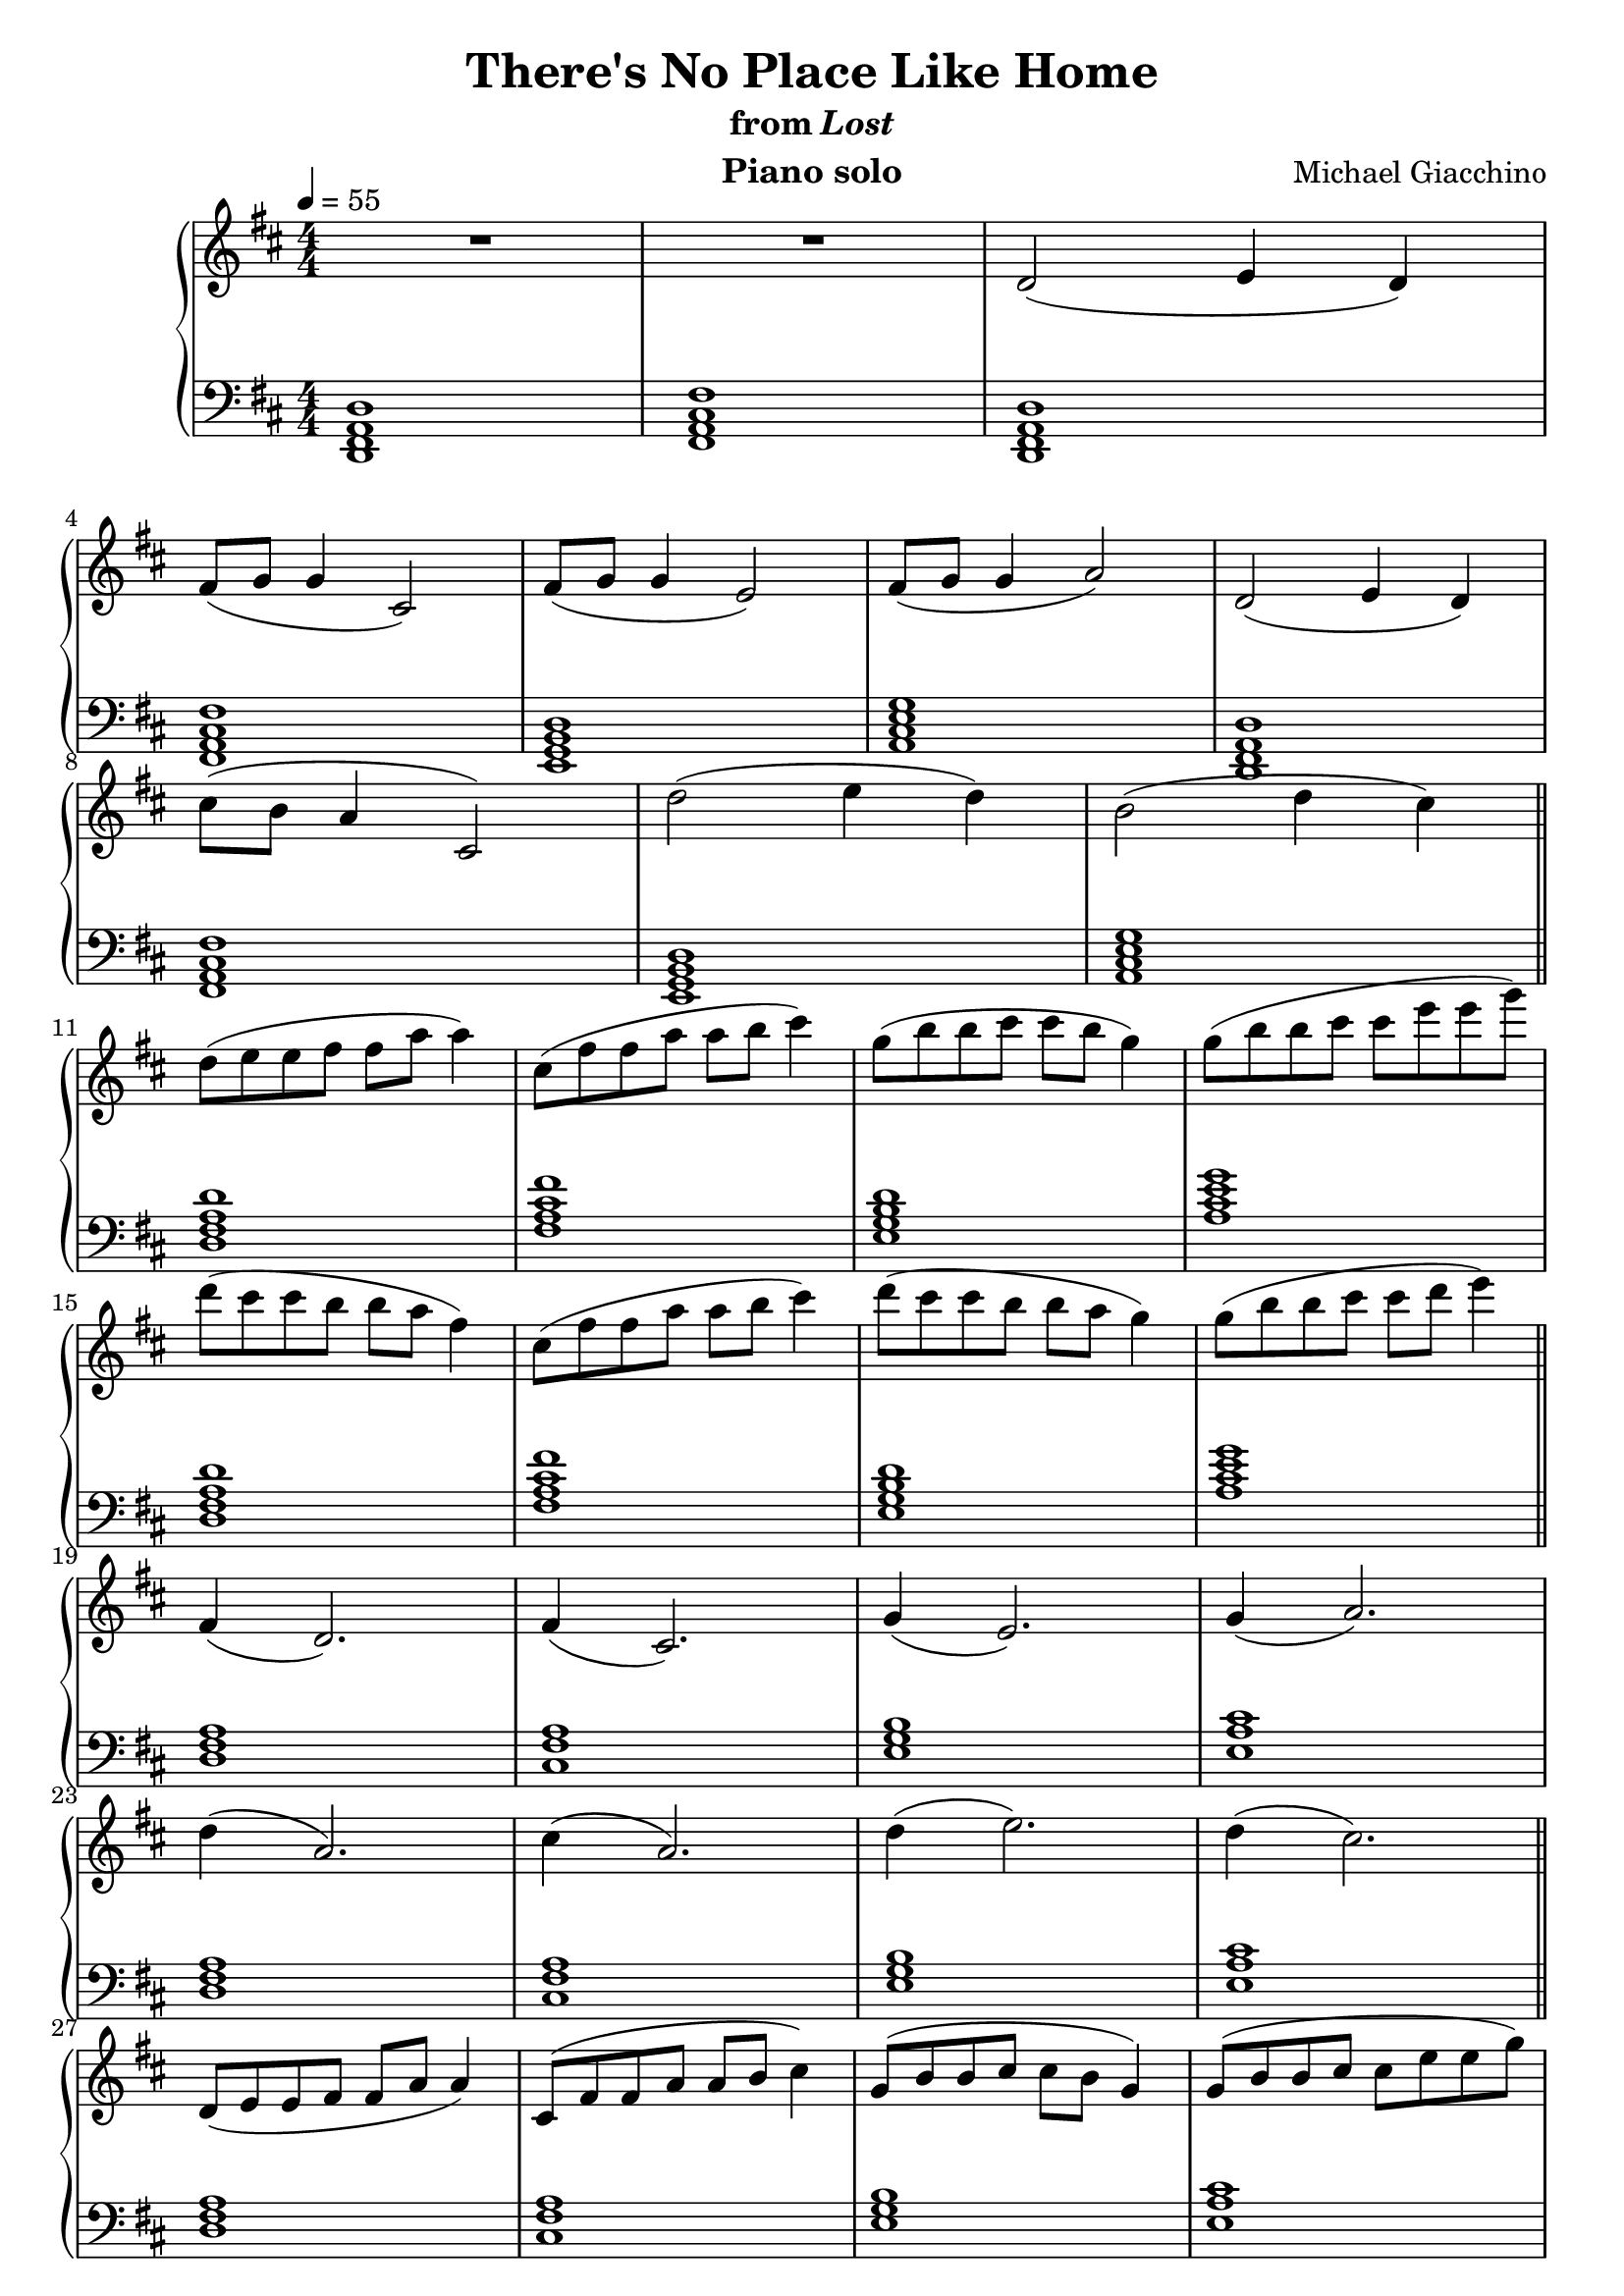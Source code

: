 \version "2.12.2"

\header {
  title = "There's No Place Like Home"
  subtitle = \markup { "from" \italic "Lost" }
  composer = "Michael Giacchino"
  instrument = "Piano solo"
}

global = {
  \tempo 4 = 55
  \key d \major
  \time 4/4
  \numericTimeSignature
}

upper = \relative c' {
  \clef treble
  R1*2
  d2( e4 d)
  \break
  fis8( g g4 cis,2)
  fis8( g g4 e2)
  fis8( g g4 a2)
  d,2( e4 d)
  \break

  cis'8( b a4 cis,2)
  d'2( e4 d)
  b2( d4 cis)
  \bar "||"
  \break

  d8( e e fis fis a a4)
  cis,8( fis fis a a b cis4)
  g8( b b cis cis b g4)
  g8( b b cis cis e e g)
  \break

  d( cis cis b b a fis4)
  cis8( fis fis a a b cis4)
  d8( cis cis b b a g4)
  g8( b b cis cis d e4)
  \bar "||"
  \break

  fis,,4( d2.)
  fis4( cis2.)
  g'4( e2.)
  g4( a2.)
  \break

  d4( a2.)
  cis4( a2.)
  d4( e2.)
  d4( cis2.)
  \bar "||"
  \break

  d,8( e e fis fis a a4)
  cis,8( fis fis a a b cis4)
  g8( b b cis cis b g4)
  g8( b b cis cis e e g)
  \break

  d( cis cis b b a fis4)
  cis'8( b a4 cis,2)
  d'2( e4 d)
  b2( d4 cis)
  \break

  d1
  d'8 cis cis b~ b2
  d,8 cis cis b~ b2
  R1
  \bar "|."
}

triads = {
  <d fis a>
  <cis fis a>
  <e g b>
  <e a cis>
}

tetrads = {
  <d fis a d>
  <fis a cis fis>
  <e g b d>
  <a cis e g>
}

lower = \relative c, {
  \clef bass
  <d fis a d>1
  <fis a cis fis>

  \relative c, { \tetrads }
  \relative c, { \tetrads }
  \relative c { \tetrads }
  \relative c { \tetrads }
  \relative c { \triads }
  \relative c { \triads }
  \relative c { \triads }

  <d fis a>
  <cis fis a>
  <e g b>
  <e a cis>~

  <e a cis>
  R1*2
  d1
}

dynamics = {
  s1*10
  s8\mf\< s8*6 s8\!
  s1*6
  s8\> s8*6 s8\!
  s1*8
  s8\mf\< s8*6 s8\!
  s1*4
  s8\> s8 s4 s2\!
  s1*3
  s8\p
}

pedal = {
}

\score {
  \new PianoStaff = "PianoStaff_pf" <<
    \new Staff = "Staff_pfUpper" << \global \upper >>
    \new Dynamics = "Dynamics_pf" \dynamics
    \new Staff = "Staff_pfLower" << \global \lower >>
    \new Dynamics = "pedal" \pedal
  >>

  \layout {
    % define Dynamics context
    \context {
      \type "Engraver_group"
      \name Dynamics
      \alias Voice
      \consists "Output_property_engraver"
      \consists "Piano_pedal_engraver"
      \consists "Script_engraver"
      \consists "New_dynamic_engraver"
      \consists "Dynamic_align_engraver"
      \consists "Text_engraver"
      \consists "Skip_event_swallow_translator"
      \consists "Axis_group_engraver"

      pedalSustainStrings = #'("Ped." "*Ped." "*")
      pedalUnaCordaStrings = #'("una corda" "" "tre corde")
      \override DynamicLineSpanner #'Y-offset = #0
      \override TextScript #'font-shape = #'italic
      \override VerticalAxisGroup #'minimum-Y-extent = #'(-1 . 1)
    }
    % modify PianoStaff context to accept Dynamics context
    \context {
      \PianoStaff
      \accepts Dynamics
    }
  }
}

\score {
  \unfoldRepeats {
    \new PianoStaff = "PianoStaff_pf" <<
      \new Staff = "Staff_pfUpper" << \global \upper \dynamics \pedal >>
      \new Staff = "Staff_pfLower" << \global \lower \dynamics \pedal >>
    >>
  }
  \midi {
    % the following is a workaround to prevent multiple voices from being
    % lumped into the same channel, which would inhibit overlapping notes
    \context {
      \Staff \remove "Staff_performer"
    }
    \context {
      \Voice \consists "Staff_performer"
    }
  }
}
